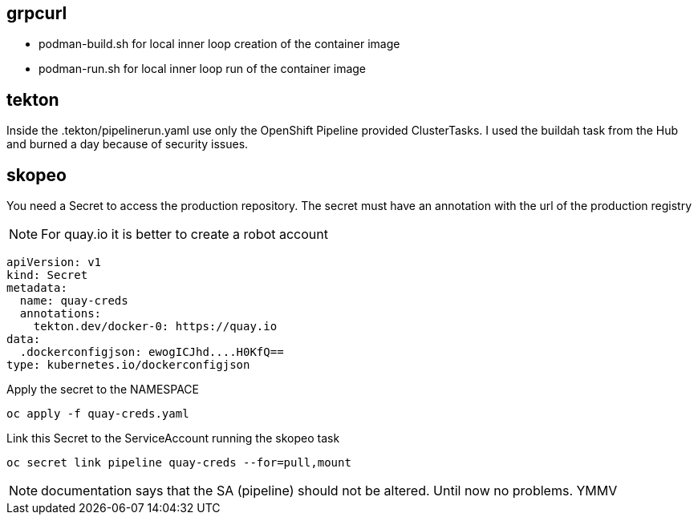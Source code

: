 
== grpcurl


* podman-build.sh for local inner loop creation of the container image
* podman-run.sh for local inner loop run of the container image


// ./skeleton/kustomize/overlays/grpcurl for OpenShift deployment

== tekton

Inside the .tekton/pipelinerun.yaml use only the OpenShift Pipeline provided ClusterTasks. I used the buildah task from the Hub and burned a day because of security issues.



== skopeo

You need a Secret to access the production repository.
The secret must have an annotation with the url of the production registry

NOTE: For quay.io it is better to create a robot account

[code]
----
apiVersion: v1
kind: Secret
metadata:
  name: quay-creds
  annotations:
    tekton.dev/docker-0: https://quay.io
data:
  .dockerconfigjson: ewogICJhd....H0KfQ==
type: kubernetes.io/dockerconfigjson
----

Apply the secret to the NAMESPACE

[code]
----
oc apply -f quay-creds.yaml
----

Link this Secret to the ServiceAccount running the skopeo task

[code]
----
oc secret link pipeline quay-creds --for=pull,mount
----

NOTE: documentation says that the SA (pipeline) should not be altered. Until now no problems. YMMV

